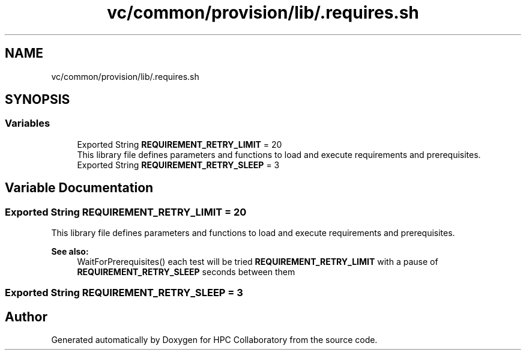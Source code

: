 .TH "vc/common/provision/lib/.requires.sh" 3 "Mon Mar 23 2020" "HPC Collaboratory" \" -*- nroff -*-
.ad l
.nh
.SH NAME
vc/common/provision/lib/.requires.sh
.SH SYNOPSIS
.br
.PP
.SS "Variables"

.in +1c
.ti -1c
.RI "Exported String \fBREQUIREMENT_RETRY_LIMIT\fP = 20"
.br
.RI "This library file defines parameters and functions to load and execute requirements and prerequisites\&. "
.ti -1c
.RI "Exported String \fBREQUIREMENT_RETRY_SLEEP\fP = 3"
.br
.in -1c
.SH "Variable Documentation"
.PP 
.SS "Exported String REQUIREMENT_RETRY_LIMIT = 20"

.PP
This library file defines parameters and functions to load and execute requirements and prerequisites\&. 
.PP
\fBSee also:\fP
.RS 4
WaitForPrerequisites() each test will be tried \fBREQUIREMENT_RETRY_LIMIT\fP with a pause of \fBREQUIREMENT_RETRY_SLEEP\fP seconds between them 
.RE
.PP

.SS "Exported String REQUIREMENT_RETRY_SLEEP = 3"

.SH "Author"
.PP 
Generated automatically by Doxygen for HPC Collaboratory from the source code\&.
